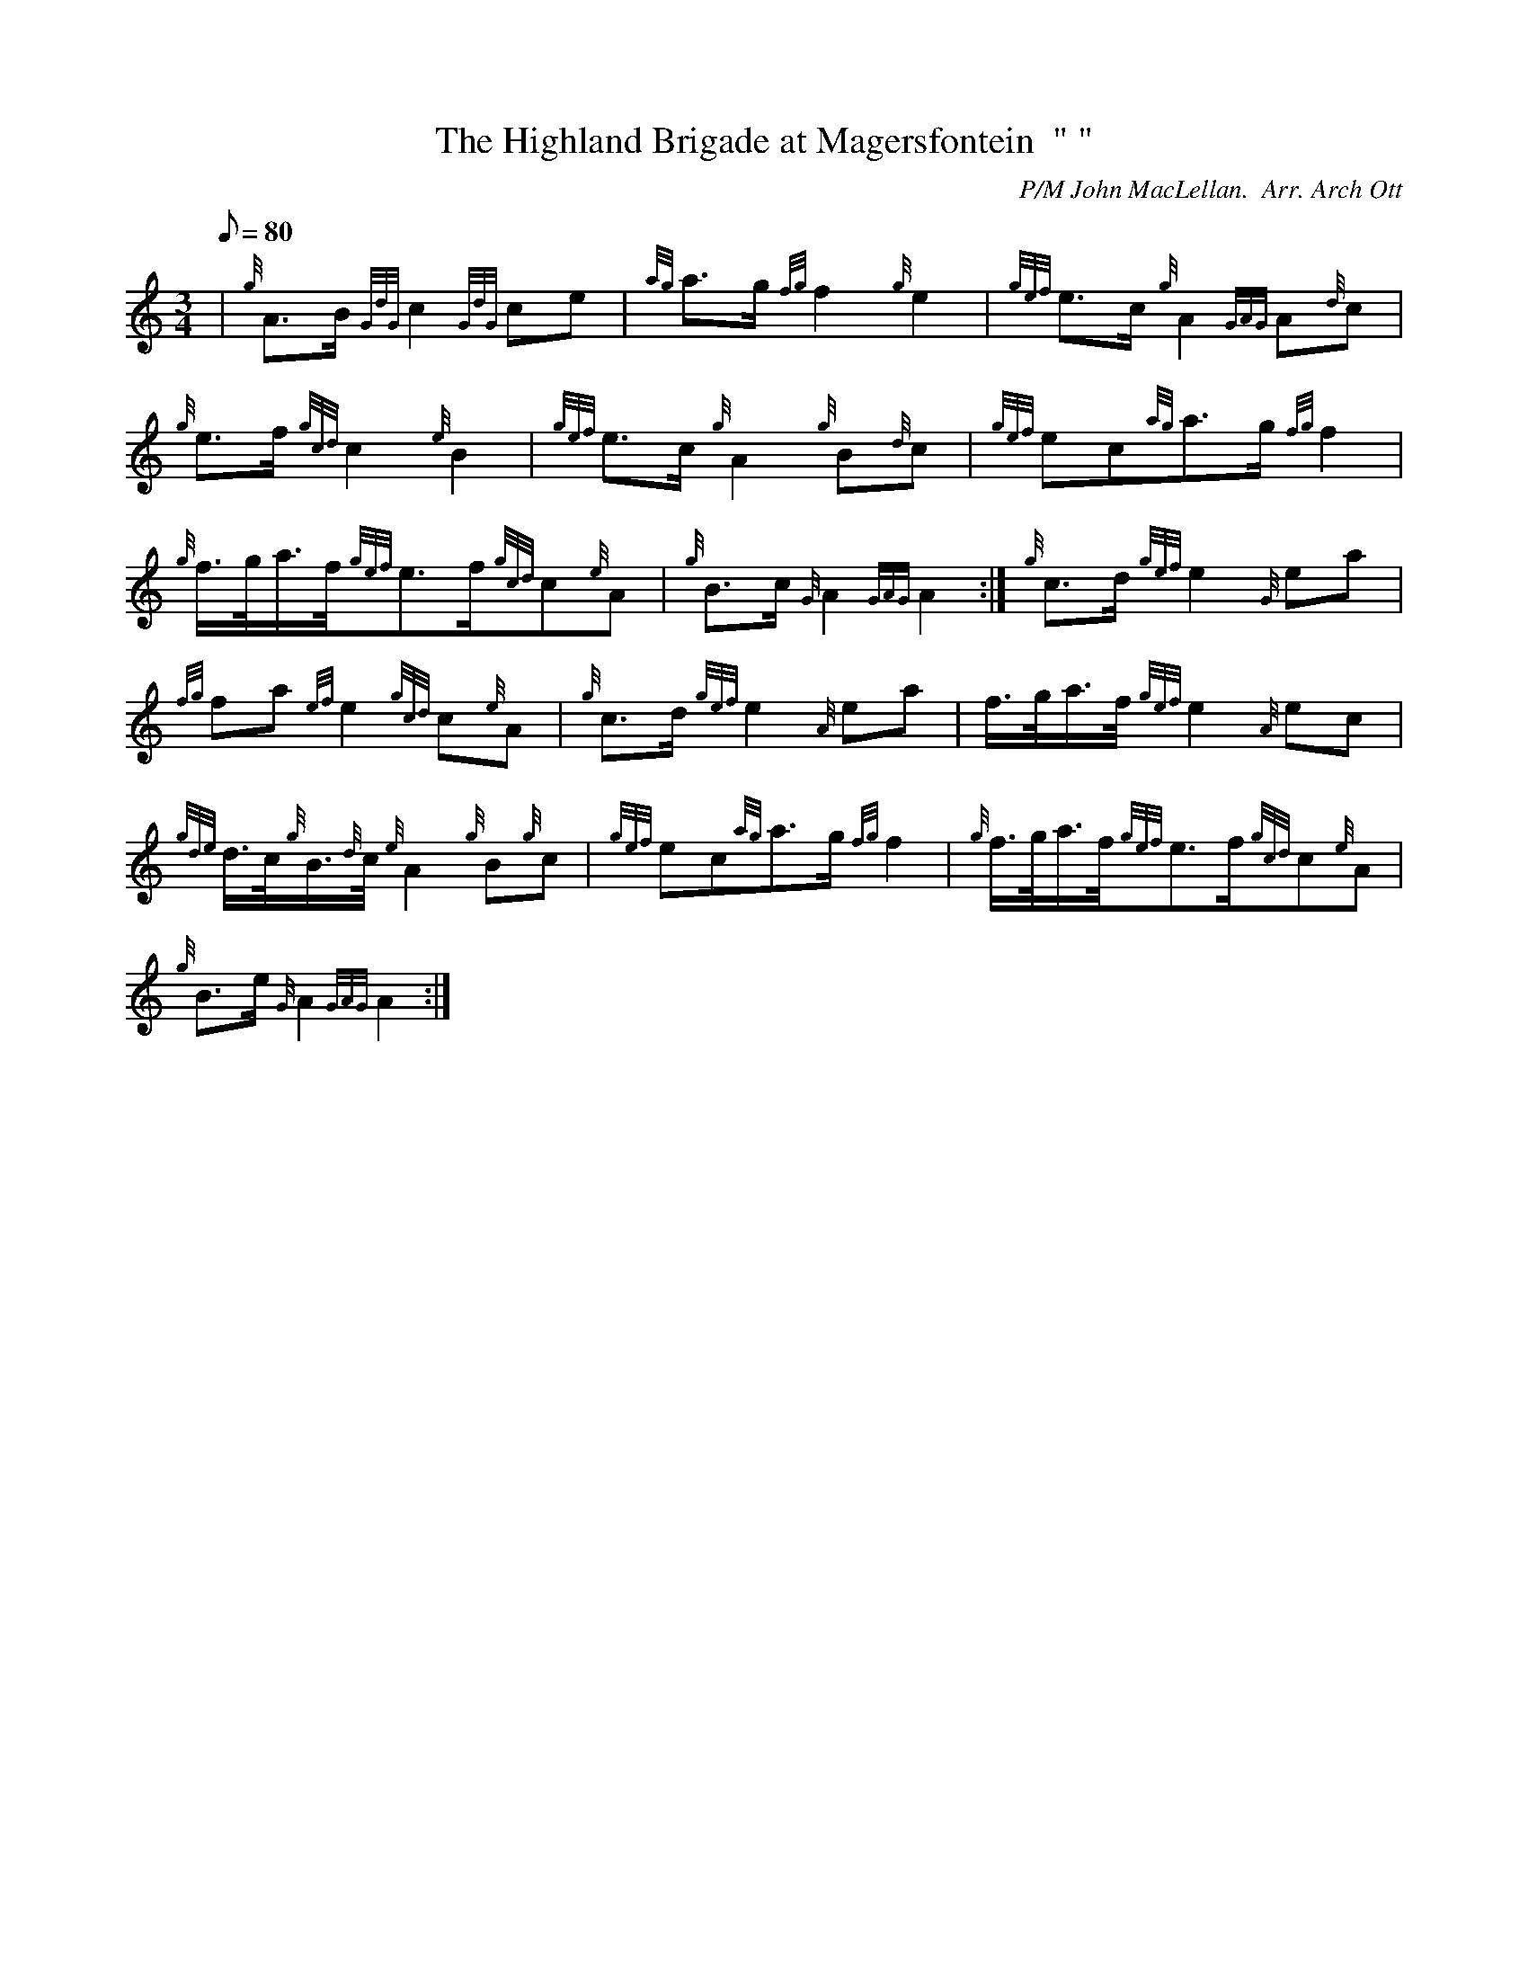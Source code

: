 X: 1
T:The Highland Brigade at Magersfontein  " "
M:3/4
L:1/8
Q:80
C:P/M John MacLellan.  Arr. Arch Ott
S:Retreat
K:HP
| {g}A3/2B/2{GdG}c2{GdG}ce|
{ag}a3/2g/2{fg}f2{g}e2|
{gef}e3/2c/2{g}A2{GAG}A{d}c|  !
{g}e3/2f/2{gcd}c2{e}B2|
{gef}e3/2c/2{g}A2{g}B{d}c|
{gef}ec{ag}a3/2g/2{fg}f2|  !
{g}f3/4g/4a3/4f/4{gef}e3/2f/2{gcd}c{e}A|
{g}B3/2c/2{G}A2{GAG}A2:|
{g}c3/2d/2{gef}e2{G}ea|  !
{fg}fa{ef}e2{gcd}c{e}A|
{g}c3/2d/2{gef}e2{A}ea|
f3/4g/4a3/4f/4{gef}e2{A}ec|  !
{gde}d3/4c/4{g}B3/4{d}c/4{e}A2{g}B{g}c|
{gef}ec{ag}a3/2g/2{fg}f2|
{g}f3/4g/4a3/4f/4{gef}e3/2f/2{gcd}c{e}A|  !
{g}B3/2e/2{G}A2{GAG}A2:|
